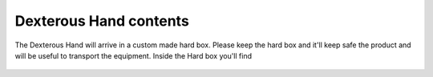 Dexterous Hand contents
========================

The Dexterous Hand will arrive in a custom made hard box. Please keep the hard box and it'll keep safe the product and will be useful to transport the equipment.
Inside the Hard box you'll find


.. figure:: ../img/Pelicase_contents.png
    :width: 100%
